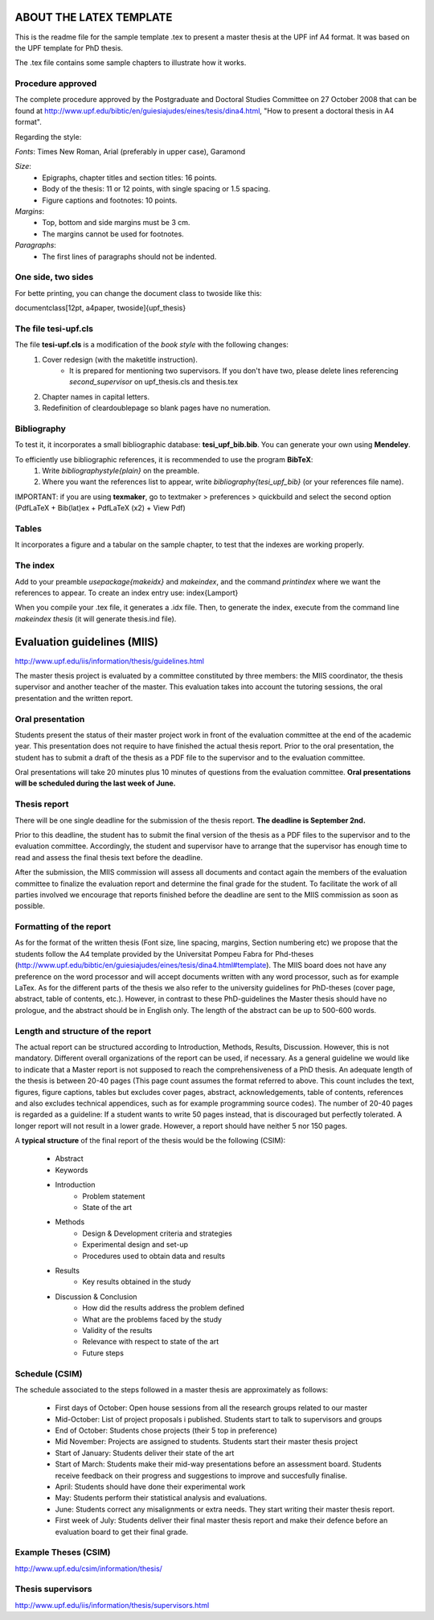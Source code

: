 ========================
ABOUT THE LATEX TEMPLATE
========================

This is the readme file for the sample template .tex to present a master thesis at the UPF inf A4 format.
It was based on the UPF template for PhD thesis.

The .tex file contains some sample chapters to illustrate how it works.



Procedure approved
------------------

The complete procedure approved by the Postgraduate and Doctoral Studies Committee on 27 October 2008 that can be found at http://www.upf.edu/bibtic/en/guiesiajudes/eines/tesis/dina4.html, "How to present a doctoral thesis in A4 format".

Regarding the style:

*Fonts*: Times New Roman, Arial (preferably in upper case), Garamond

*Size*:
    - Epigraphs, chapter titles and section titles: 16 points.
    - Body of the thesis: 11 or 12 points, with single spacing or 1.5 spacing. 
    - Figure captions and footnotes: 10 points.

*Margins*:
    - Top, bottom and side margins must be 3 cm. 
    - The margins cannot be used for footnotes. 

*Paragraphs*:
    - The first lines of paragraphs should not be indented.




One side, two sides
-------------------

For bette printing, you can change the document class to twoside like this:

\documentclass[12pt, a4paper, twoside]{upf_thesis}



The file tesi-upf.cls
---------------------

The file **tesi-upf.cls** is a modification of the *book style* with the following changes:
    1. Cover redesign (with the \maketitle instruction).
    	- It is prepared for mentioning two supervisors. If you don't have two, please delete lines referencing *second_supervisor* on upf_thesis.cls and thesis.tex
    2. Chapter names in capital letters.
    3. Redefinition of cleardoublepage so blank pages have no numeration.


Bibliography
------------

To test it, it incorporates a small bibliographic database: **tesi_upf_bib.bib**. You can generate your own using **Mendeley**.

To efficiently use bibliographic references, it is recommended to use the program **BibTeX**:
    1. Write *\bibliographystyle{plain}* on the preamble.
    2. Where you want the references list to appear, write *\bibliography{tesi_upf_bib}* (or your references file name).

IMPORTANT: if you are using **texmaker**, go to textmaker > preferences > quickbuild and select the second option (PdfLaTeX + Bib(lat)ex + PdfLaTeX (x2) + View Pdf)


Tables
------

It incorporates a figure and a tabular on the sample chapter, to test that the indexes are working properly.


The index
---------

Add to your preamble *\usepackage{makeidx}* and *\makeindex*, and the command *\printindex* where we want the references to appear.
To create an index entry use: \index{Lamport}

When you compile your .tex file, it generates a .idx file.
Then, to generate the index, execute from the command line *makeindex thesis* (it will generate thesis.ind file).



============================
Evaluation guidelines (MIIS)
============================

http://www.upf.edu/iis/information/thesis/guidelines.html

The master thesis project is evaluated by a committee constituted by three members: the MIIS coordinator, the thesis supervisor and another teacher of the master. This evaluation takes into account the tutoring sessions, the oral presentation and the written report.


Oral presentation
-----------------

Students present the status of their master project work in front of the evaluation committee at the end of the academic year. This presentation does not require to have finished the actual thesis report. Prior to the oral presentation, the student has to submit a draft of the thesis as a PDF file to the supervisor and to the evaluation committee.

Oral presentations will take 20 minutes plus 10 minutes of questions from the evaluation committee. **Oral presentations will be scheduled during the last week of June.**


Thesis report
-------------

There will be one single deadline for the submission of the thesis report. **The deadline is September 2nd.**

Prior to this deadline, the student has to submit the final version of the thesis as a PDF files to the supervisor and to the evaluation committee. Accordingly, the student and supervisor have to arrange that the supervisor has enough time to read and assess the final thesis text before the deadline.

After the submission, the MIIS commission will assess all documents and contact again the members of the evaluation committee to finalize the evaluation report and determine the final grade for the student. To facilitate the work of all parties involved we encourage that reports finished before the deadline are sent to the MIIS commission as soon as possible.


Formatting of the report
------------------------

As for the format of the written thesis (Font size, line spacing, margins, Section numbering etc) we propose that the students follow the A4 template provided by the Universitat Pompeu Fabra for Phd-theses (http://www.upf.edu/bibtic/en/guiesiajudes/eines/tesis/dina4.html#template). The MIIS board does not have any preference on the word processor and will accept documents written with any word processor, such as for example LaTex. As for the different parts of the thesis we also refer to the university guidelines for PhD-theses (cover page, abstract, table of contents, etc.). However, in contrast to these PhD-guidelines the Master thesis should have no prologue, and the abstract should be in English only. The length of the abstract can be up to 500-600 words.


Length and structure of the report
----------------------------------

The actual report can be structured according to Introduction, Methods, Results, Discussion. However, this is not mandatory. Different overall organizations of the report can be used, if necessary. As a general guideline we would like to indicate that a Master report is not supposed to reach the comprehensiveness of a PhD thesis. An adequate length of the thesis is between 20-40 pages (This page count assumes the format referred to above. This count includes the text, figures, figure captions, tables but excludes cover pages, abstract, acknowledgements, table of contents, references and also excludes technical appendices, such as for example programming source codes). The number of 20-40 pages is regarded as a guideline: If a student wants to write 50 pages instead, that is discouraged but perfectly tolerated. A longer report will not result in a lower grade. However, a report should have neither 5 nor 150 pages.

A **typical structure** of the final report of the thesis would be the following (CSIM):

    - Abstract
    - Keywords
    - Introduction
        - Problem statement
        - State of the art
    - Methods
        - Design & Development criteria and strategies
        - Experimental design and set-up
        - Procedures used to obtain data and results
    - Results
        - Key results obtained in the study
    - Discussion & Conclusion
        - How did the results address the problem defined
        - What are the problems faced by the study
        - Validity of the results
        - Relevance with respect to state of the art
        - Future steps


Schedule (CSIM)
----------------

The schedule associated to the steps followed in a master thesis are approximately as follows:

    - First days of October: Open house sessions from all the research groups related to our master
    - Mid-October: List of project proposals i published. Students start to talk to supervisors and groups
    - End of October: Students chose projects (their 5 top in preference)
    - Mid November: Projects are assigned to students. Students start their master thesis project
    - Start of January: Students deliver their state of the art
    - Start of March: Students make their mid-way presentations before an assessment board. Students receive feedback on their progress and suggestions to improve and succesfully finalise.
    - April: Students should have done their experimental work
    - May: Students perform their statistical analysis and evaluations.
    - June: Students correct any misalignments or extra needs. They start writing their master thesis report.
    - First week of July: Students deliver their final master thesis report and make their defence before an evaluation board to get their final grade.


Example Theses (CSIM)
----------------------

http://www.upf.edu/csim/information/thesis/


Thesis supervisors
------------------

http://www.upf.edu/iis/information/thesis/supervisors.html
